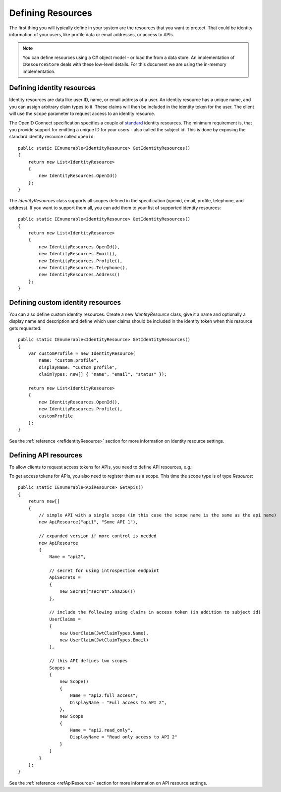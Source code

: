 Defining Resources
==================

The first thing you will typically define in your system are the resources that you want to protect.
That could be identity information of your users, like profile data or email addresses, or access to APIs.

.. note:: You can define resources using a C# object model - or load the from a data store. An implementation of ``IResourceStore`` deals with these low-level details. For this document we are using the in-memory implementation.

Defining identity resources
^^^^^^^^^^^^^^^^^^^^^^^^^^^
Identity resources are data like user ID, name, or email address of a user.
An identity resource has a unique name, and you can assign arbitrary claim types to it. These claims will then be included in the identity token for the user.
The client will use the ``scope`` parameter to request access to an identity resource.

The OpenID Connect specification specifies a couple of `standard <https://openid.net/specs/openid-connect-core-1_0.html#ScopeClaims>`_ identity resources.
The minimum requirement is, that you provide support for emitting a unique ID for your users - also called the subject id.
This is done by exposing the standard identity resource called ``openid``::

    public static IEnumerable<IdentityResource> GetIdentityResources()
    {
        return new List<IdentityResource>
        {
            new IdentityResources.OpenId()
        };
    }

The `IdentityResources` class supports all scopes defined in the specification (openid, email, profile, telephone, and address).
If you want to support them all, you can add them to your list of supported identity resources::

    public static IEnumerable<IdentityResource> GetIdentityResources()
    {
        return new List<IdentityResource>
        {
            new IdentityResources.OpenId(), 
            new IdentityResources.Email(),
            new IdentityResources.Profile(),
            new IdentityResources.Telephone(),
            new IdentityResources.Address()
        };
    }

Defining custom identity resources
^^^^^^^^^^^^^^^^^^^^^^^^^^^^^^^^^^
You can also define custom identity resources. Create a new `IdentityResource` class, give it a name and optionally a display name and description 
and define which user claims should be included in the identity token when this resource gets requested::

    public static IEnumerable<IdentityResource> GetIdentityResources()
    {
        var customProfile = new IdentityResource(
            name: "custom.profile",
            displayName: "Custom profile",
            claimTypes: new[] { "name", "email", "status" });

        return new List<IdentityResource>
        {
            new IdentityResources.OpenId(),
            new IdentityResources.Profile(),
            customProfile
        };
    }

See the :ref:`reference <refIdentityResource>` section for more information on identity resource settings.

Defining API resources
^^^^^^^^^^^^^^^^^^^^^^
To allow clients to request access tokens for APIs, you need to define API resources, e.g.::

To get access tokens for APIs, you also need to register them as a scope. This time the scope type is of type `Resource`::

    public static IEnumerable<ApiResource> GetApis()
    {
        return new[]
        {
            // simple API with a single scope (in this case the scope name is the same as the api name)
            new ApiResource("api1", "Some API 1"),
            
            // expanded version if more control is needed
            new ApiResource
            {
                Name = "api2",
                
                // secret for using introspection endpoint
                ApiSecrets =
                {
                    new Secret("secret".Sha256())
                },

                // include the following using claims in access token (in addition to subject id)
                UserClaims =
                {
                    new UserClaim(JwtClaimTypes.Name),
                    new UserClaim(JwtClaimTypes.Email)
                },

                // this API defines two scopes
                Scopes =
                {
                    new Scope()
                    {
                        Name = "api2.full_access",
                        DisplayName = "Full access to API 2",
                    },
                    new Scope
                    {
                        Name = "api2.read_only",
                        DisplayName = "Read only access to API 2"
                    }
                }
            }
        };
    }

See the :ref:`reference <refApiResource>` section for more information on API resource settings.